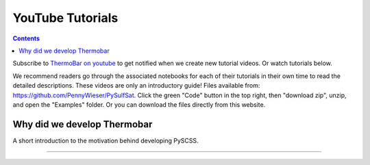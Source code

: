 #################
YouTube Tutorials
#################
.. contents::

Subscribe to `ThermoBar on youtube <https://www.youtube.com/channel/UC7ddceuNnikCdQa_fRHmdXw>`_ to get notified when we create new tutorial videos. Or watch tutorials below.

We recommend readers go through the associated notebooks for each of their tutorials in their own time to read the detailed descriptions. These videos are only an introductory guide! Files available from: https://github.com/PennyWieser/PySulfSat. Click the green "Code" button in the top right, then "download zip", unzip, and open the "Examples" folder. Or you can download the files directly from this website.


Why did we develop Thermobar
^^^^^^^^^^^^^^^^^^^^^^^^^^^^^^
A short introduction to the motivation behind developing PySCSS.

.. raw:: html

    <iframe width="560" height="315" src="https://www.youtube.com/embed/ZGDJ-vY-nfg" title="YouTube video player" frameborder="0" allow="accelerometer; autoplay; clipboard-write; encrypted-media; gyroscope; picture-in-picture" allowfullscreen></iframe>
---------

